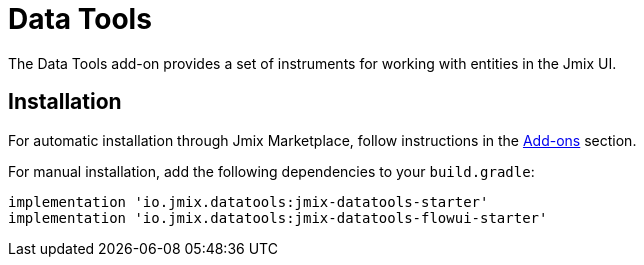 = Data Tools

The Data Tools add-on provides a set of instruments for working with entities in the Jmix UI.

[[installation]]
== Installation

For automatic installation through Jmix Marketplace, follow instructions in the xref:ROOT:add-ons.adoc#installation[Add-ons] section.

For manual installation, add the following dependencies to your `build.gradle`:

[source,groovy,indent=0]
----
implementation 'io.jmix.datatools:jmix-datatools-starter'
implementation 'io.jmix.datatools:jmix-datatools-flowui-starter'
----

// todo flowui
// [source,groovy,indent=0]
// ----
// include::example$/ex1/build.gradle[tags=dependencies]
// ----
